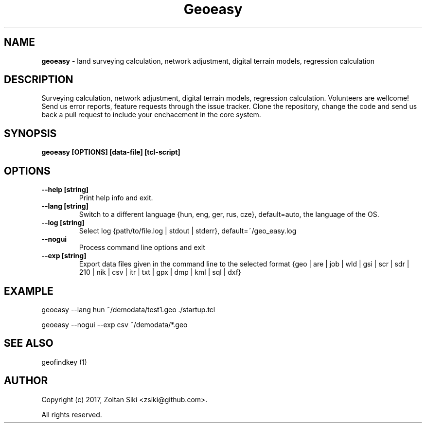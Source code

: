 .TH Geoeasy 1 "29 Dec 2021" "3.2.1" "User Manual"
.SH NAME
.B geoeasy
\- land surveying calculation, network adjustment, digital terrain models, regression calculation
.SH DESCRIPTION
Surveying calculation, network adjustment, digital terrain models, regression calculation.
Volunteers are wellcome! Send us error reports, feature requests through the issue tracker.
Clone the repository, change the code and send us back a pull request to include your enchacement in the core system.

.SH SYNOPSIS
.B geoeasy [OPTIONS] [data-file] [tcl-script]
.SH OPTIONS
.TP
.B \-\-help [string]
Print help info and exit.
.TP
.B \-\-lang [string]
Switch to a different language {hun, eng, ger, rus, cze}, default=auto, the language of the OS.
.TP
.B \-\-log [string]
Select log {path/to/file.log | stdout | stderr}, default=~/geo_easy.log
.TP
.B \-\-nogui
Process command line options and exit
.TP
.B \-\-exp [string]
Export data files given in the command line to the selected format {geo | are | job | wld | gsi | scr | sdr | 210 | nik | csv | itr | txt | gpx | dmp | kml | sql | dxf}
.SH EXAMPLE
geoeasy --lang hun ~/demodata/test1.geo ./startup.tcl
.PP
geoeasy --nogui --exp csv ~/demodata/*.geo
.SH SEE ALSO
geofindkey (1)
.SH AUTHOR
Copyright (c) 2017, Zoltan Siki <zsiki@github.com>.

All rights reserved.
